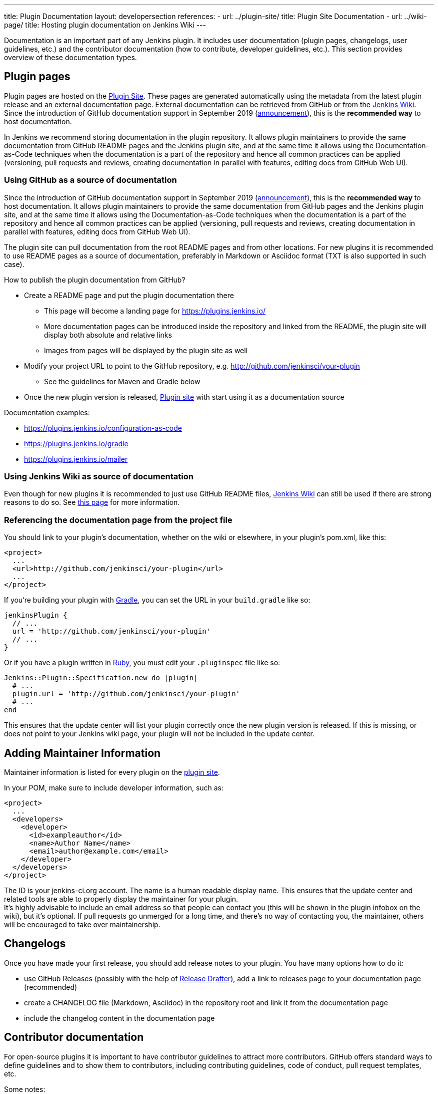 ---
title: Plugin Documentation
layout: developersection
references:
- url: ../plugin-site/
  title: Plugin Site Documentation
- url: ../wiki-page/
  title: Hosting plugin documentation on Jenkins Wiki
---

Documentation is an important part of any Jenkins plugin.
It includes user documentation (plugin pages, changelogs, user guidelines, etc.)
and the contributor documentation (how to contribute, developer guidelines, etc.).
This section provides overview of these documentation types.

== Plugin pages

Plugin pages are hosted on the link:https://plugins.jenkins.io/[Plugin Site].
These pages are generated automatically using the metadata from the latest plugin release and an external documentation page.
External documentation can be retrieved from GitHub or from the https://wiki.jenkins.io[Jenkins Wiki].
Since the introduction of GitHub documentation support in September 2019
(https://groups.google.com/forum/#!topic/jenkinsci-dev/VSdfVMDIW-A[announcement]),
this is the *recommended way* to host documentation.

In Jenkins we recommend storing documentation in the plugin repository.
It allows plugin maintainers to provide the same documentation from GitHub README pages and the Jenkins plugin site,
and at the same time it allows using the Documentation-as-Code techniques when the documentation is a part of the
repository and hence all common practices can be applied 
(versioning, pull requests and reviews, creating documentation in parallel with features, editing docs from GitHub Web UI).

=== Using GitHub as a source of documentation

Since the introduction of GitHub documentation support in September 2019
(https://groups.google.com/forum/#!topic/jenkinsci-dev/VSdfVMDIW-A[announcement]),
this is the *recommended way* to host documentation. It allows plugin
maintainers to provide the same documentation from GitHub pages and the
Jenkins plugin site, and at the same time it allows using the
Documentation-as-Code techniques when the documentation is a part of the
repository and hence all common practices can be applied (versioning,
pull requests and reviews, creating documentation in parallel with
features, editing docs from GitHub Web UI).

The plugin site can pull documentation from the root README pages and
from other locations. For new plugins it is recommended to use README
pages as a source of documentation, preferably in Markdown or Asciidoc
format (TXT is also supported in such case).

How to publish the plugin documentation from GitHub?

* Create a README page and put the plugin documentation there
** This page will become a landing page for https://plugins.jenkins.io/
** More documentation pages can be introduced inside the repository and
linked from the README, the plugin site will display both absolute and
relative links
** Images from pages will be displayed by the plugin site as well
* Modify your project URL to point to the GitHub repository,
e.g. http://github.com/jenkinsci/your-plugin
** See the guidelines for Maven and Gradle below
* Once the new plugin version is released, link:https://plugins.jenkins.io/[Plugin site] with start using it as a documentation source

Documentation examples:

* https://plugins.jenkins.io/configuration-as-code
* https://plugins.jenkins.io/gradle
* https://plugins.jenkins.io/mailer

=== Using Jenkins Wiki as source of documentation

Even though for new plugins it is recommended to just use GitHub README files, 
link:https://wiki.jenkins.io[Jenkins Wiki] can still be used if there are strong reasons to do so.
See link:../wiki-page[this page] for more information.

=== Referencing the documentation page from the project file

You should link to your plugin's documentation, whether on the wiki or
elsewhere, in your plugin's pom.xml, like this:

```xml
<project>
  ...
  <url>http://github.com/jenkinsci/your-plugin</url>
  ...
</project>
```

If you're building your plugin with https://github.com/jenkinsci/gradle-jpi-plugin[Gradle], 
you can set the URL in your `+build.gradle+` like so:

```groovy
jenkinsPlugin {
  // ...
  url = 'http://github.com/jenkinsci/your-plugin'
  // ...
}
```

Or if you have a plugin written in
https://wiki.jenkins.io/display/JENKINS/Jenkins+plugin+development+in+Ruby[Ruby],
you must edit your `+.pluginspec+` file like so:

```ruby
Jenkins::Plugin::Specification.new do |plugin|
  # ...
  plugin.url = 'http://github.com/jenkinsci/your-plugin'
  # ...
end
```

This ensures that the update center will list your plugin correctly once
the new plugin version is released. If this is missing, or does not
point to your Jenkins wiki page, your plugin will not be included in the
update center.

== Adding Maintainer Information

Maintainer information is listed for every plugin on the https://plugins.jenkins.io/[plugin site].

In your POM, make sure to include developer information, such as:

```xml
<project>
  ...
  <developers>
    <developer>
      <id>exampleauthor</id>
      <name>Author Name</name>
      <email>author@example.com</email>
    </developer>
  </developers>
</project>
```


The ID is your jenkins-ci.org account. The name is a human readable
display name. This ensures that the update center and related tools are
able to properly display the maintainer for your plugin. +
It's highly advisable to include an email address so that people can
contact you (this will be shown in the plugin infobox on the wiki), but
it's optional. If pull requests go unmerged for a long time, and there's
no way of contacting you, the maintainer, others will be encouraged to
take over maintainership.

== Changelogs

Once you have made your first release, you should add release notes to your plugin. 
You have many options how to do it:

* use GitHub Releases (possibly with the help of
https://github.com/jenkinsci/.github/blob/master/.github/release-drafter.adoc[Release Drafter]), 
add a link to releases page to your documentation page
(recommended)
* create a CHANGELOG file (Markdown, Asciidoc) in the repository root and link it from the documentation page
* include the changelog content in the documentation page

== Contributor documentation

For open-source plugins it is important to have contributor guidelines to attract more contributors.
GitHub offers standard ways to define guidelines and to show them to contributors,
including contributing guidelines, code of conduct, pull request templates, etc.

Some notes:

* `CONTRIBUTING` guidelines can be defined by plugin maintainers, we do not set a default guide at the moment.
  See link:https://help.github.com/en/articles/setting-guidelines-for-repository-contributors[Setting guidelines for repository contributors] for more information
* Jenkins has a link:https://jenkins.io/project/conduct/[Code of Conduct] which applies to any contributor and to any component hosted by the project.
  It is defined for all repositories using the link:https://github.com/jenkinsci/.github[jenkinsci/.github] repository,
  plugin maintainers do not need to set it up.
* Pull request templates can be created by plugin maintainers if needed.
  See link:https://help.github.com/en/articles/creating-a-pull-request-template-for-your-repository[Creating a pull request template for your repository].

== Useful links


